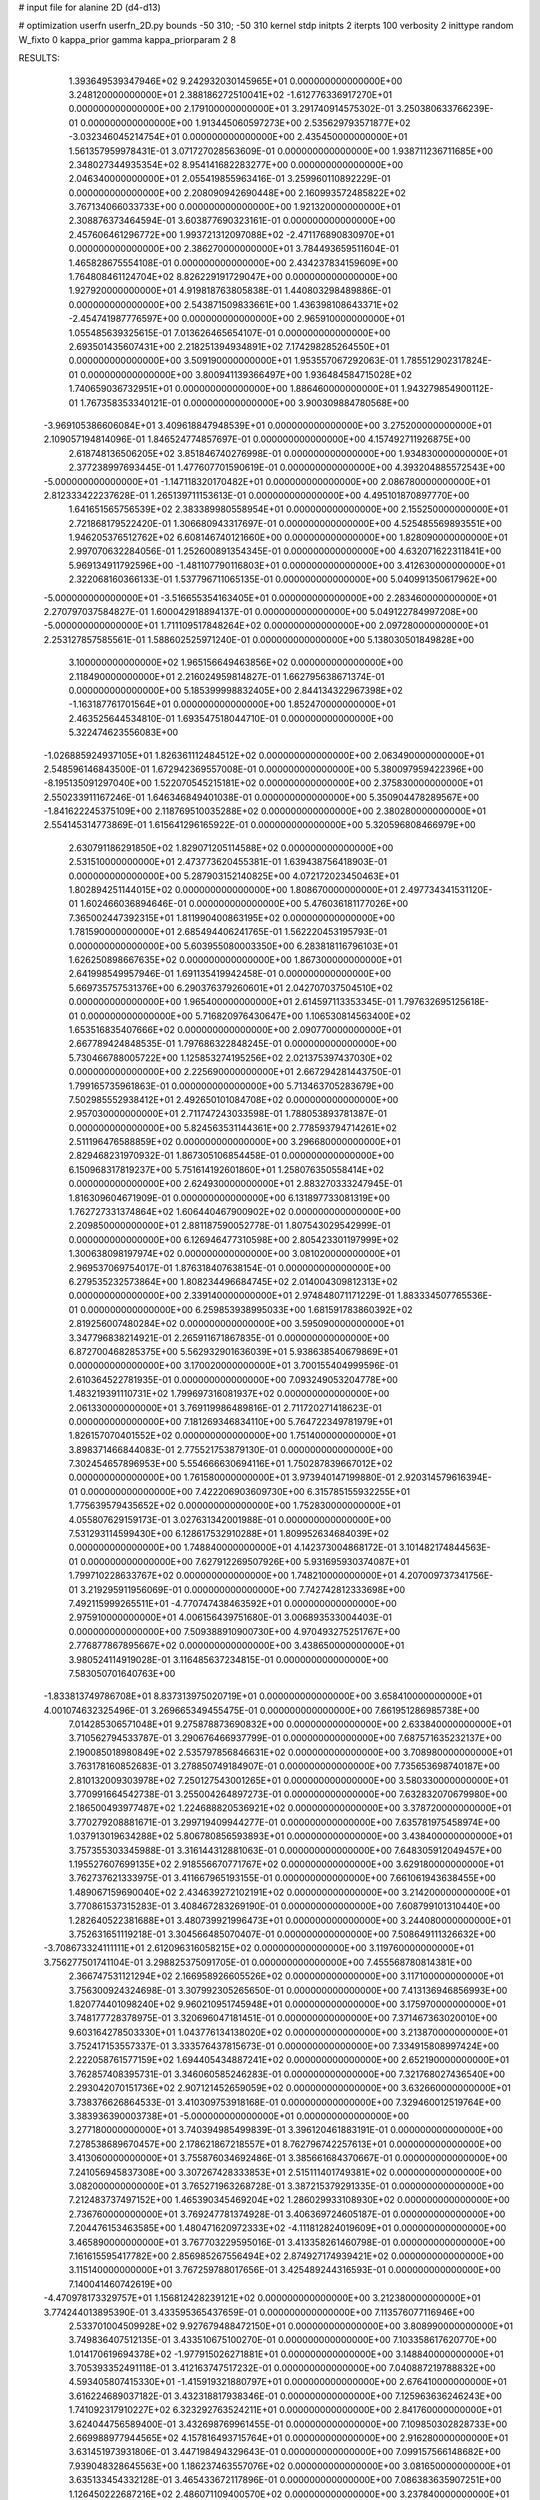 # input file for alanine 2D (d4-d13)

# optimization
userfn       userfn_2D.py
bounds       -50 310; -50 310
kernel       stdp
initpts      2
iterpts      100
verbosity    2
inittype     random
W_fixto      0
kappa_prior  gamma
kappa_priorparam 2 8


RESULTS:
  1.393649539347946E+02  9.242932030145965E+01  0.000000000000000E+00       3.248120000000000E+01
  2.388186272510041E+02 -1.612776336917270E+01  0.000000000000000E+00       2.179100000000000E+01       3.291740914575302E-01  3.250380633766239E-01       0.000000000000000E+00  1.913445060597273E+00
  2.535629793571877E+02 -3.032346045214754E+01  0.000000000000000E+00       2.435450000000000E+01       1.561357959978431E-01  3.071727028563609E-01       0.000000000000000E+00  1.938711236711685E+00
  2.348027344935354E+02  8.954141682283277E+00  0.000000000000000E+00       2.046340000000000E+01       2.055419855963416E-01  3.259960110892229E-01       0.000000000000000E+00  2.208090942690448E+00
  2.160993572485822E+02  3.767134066033733E+00  0.000000000000000E+00       1.921320000000000E+01       2.308876373464594E-01  3.603877690323161E-01       0.000000000000000E+00  2.457606461296772E+00
  1.993721312097088E+02 -2.471176890830970E+01  0.000000000000000E+00       2.386270000000000E+01       3.784493659511604E-01  1.465828675554108E-01       0.000000000000000E+00  2.434237834159609E+00
  1.764808461124704E+02  8.826229191729047E+00  0.000000000000000E+00       1.927920000000000E+01       4.919818763805838E-01  1.440803298489886E-01       0.000000000000000E+00  2.543871509833661E+00
  1.436398108643371E+02 -2.454741987776597E+00  0.000000000000000E+00       2.965910000000000E+01       1.055485639325615E-01  7.013626465654107E-01       0.000000000000000E+00  2.693501435607431E+00
  2.218251394934891E+02  7.174298285264550E+01  0.000000000000000E+00       3.509190000000000E+01       1.953557067292063E-01  1.785512902317824E-01       0.000000000000000E+00  3.800941139366497E+00
  1.936484584715028E+02  1.740659036732951E+01  0.000000000000000E+00       1.886460000000000E+01       1.943279854900112E-01  1.767358353340121E-01       0.000000000000000E+00  3.900309884780568E+00
 -3.969105386606084E+01  3.409618847948539E+01  0.000000000000000E+00       3.275200000000000E+01       2.109057194814096E-01  1.846524774857697E-01       0.000000000000000E+00  4.157492711926875E+00
  2.618748136506205E+02  3.851846740276998E-01  0.000000000000000E+00       1.934830000000000E+01       2.377238997693445E-01  1.477607701590619E-01       0.000000000000000E+00  4.393204885572543E+00
 -5.000000000000000E+01 -1.147118320170482E+01  0.000000000000000E+00       2.086780000000000E+01       2.812333422237628E-01  1.265139711153613E-01       0.000000000000000E+00  4.495101870897770E+00
  1.641651565756539E+02  2.383389980558954E+01  0.000000000000000E+00       2.155250000000000E+01       2.721868179522420E-01  1.306680943317697E-01       0.000000000000000E+00  4.525485569893551E+00
  1.946205376512762E+02  6.608146740121660E+00  0.000000000000000E+00       1.828090000000000E+01       2.997070632284056E-01  1.252600891354345E-01       0.000000000000000E+00  4.632071622311841E+00
  5.969134911792596E+00 -1.481107790116803E+01  0.000000000000000E+00       3.412630000000000E+01       2.322068160366133E-01  1.537796711065135E-01       0.000000000000000E+00  5.040991350617962E+00
 -5.000000000000000E+01 -3.516655354163405E+01  0.000000000000000E+00       2.283460000000000E+01       2.270797037584827E-01  1.600042918894137E-01       0.000000000000000E+00  5.049122784997208E+00
 -5.000000000000000E+01  1.711109517848264E+02  0.000000000000000E+00       2.097280000000000E+01       2.253127857585561E-01  1.588602525971240E-01       0.000000000000000E+00  5.138030501849828E+00
  3.100000000000000E+02  1.965156649463856E+02  0.000000000000000E+00       2.118490000000000E+01       2.216024959814827E-01  1.662795638671374E-01       0.000000000000000E+00  5.185399998832405E+00
  2.844134322967398E+02 -1.163187761701564E+01  0.000000000000000E+00       1.852470000000000E+01       2.463525644534810E-01  1.693547518044710E-01       0.000000000000000E+00  5.322474623556083E+00
 -1.026885924937105E+01  1.826361112484512E+02  0.000000000000000E+00       2.063490000000000E+01       2.548596146843500E-01  1.672942369557008E-01       0.000000000000000E+00  5.380097959422396E+00
 -8.195135091297040E+00  1.522070545215181E+02  0.000000000000000E+00       2.375830000000000E+01       2.550233911167246E-01  1.646346849401038E-01       0.000000000000000E+00  5.350904478289567E+00
 -1.841622245375109E+00  2.118769510035288E+02  0.000000000000000E+00       2.380280000000000E+01       2.554145314773869E-01  1.615641296165922E-01       0.000000000000000E+00  5.320596808466979E+00
  2.630791186291850E+02  1.829071205114588E+02  0.000000000000000E+00       2.531510000000000E+01       2.473773620455381E-01  1.639438756418903E-01       0.000000000000000E+00  5.287903152140825E+00
  4.072172023450463E+01  1.802894251144015E+02  0.000000000000000E+00       1.808670000000000E+01       2.497734341531120E-01  1.602466036894646E-01       0.000000000000000E+00  5.476036181177026E+00
  7.365002447392315E+01  1.811990400863195E+02  0.000000000000000E+00       1.781590000000000E+01       2.685494406241765E-01  1.562220453195793E-01       0.000000000000000E+00  5.603955080003350E+00
  6.283818116796103E+01  1.626250898667635E+02  0.000000000000000E+00       1.867300000000000E+01       2.641998549957946E-01  1.691135419942458E-01       0.000000000000000E+00  5.669735757531376E+00
  6.290376379260601E+01  2.042707037504510E+02  0.000000000000000E+00       1.965400000000000E+01       2.614597113353345E-01  1.797632695125618E-01       0.000000000000000E+00  5.716820976430647E+00
  1.106530814563400E+02  1.653516835407666E+02  0.000000000000000E+00       2.090770000000000E+01       2.667789424848535E-01  1.797686322848245E-01       0.000000000000000E+00  5.730466788005722E+00
  1.125853274195256E+02  2.021375397437030E+02  0.000000000000000E+00       2.225690000000000E+01       2.667294281443750E-01  1.799165735961863E-01       0.000000000000000E+00  5.713463705283679E+00
  7.502985552938412E+01  2.492650101084708E+02  0.000000000000000E+00       2.957030000000000E+01       2.711747243033598E-01  1.788053893781387E-01       0.000000000000000E+00  5.824563531144361E+00
  2.778593794714261E+02  2.511196476588859E+02  0.000000000000000E+00       3.296680000000000E+01       2.829468231970932E-01  1.867305106854458E-01       0.000000000000000E+00  6.150968317819237E+00
  5.751614192601860E+01  1.258076350558414E+02  0.000000000000000E+00       2.624930000000000E+01       2.883270333247945E-01  1.816309604671909E-01       0.000000000000000E+00  6.131897733081319E+00
  1.762727331374864E+02  1.606440467900902E+02  0.000000000000000E+00       2.209850000000000E+01       2.881187590052778E-01  1.807543029542999E-01       0.000000000000000E+00  6.126946477310598E+00
  2.805423301197999E+02  1.300638098197974E+02  0.000000000000000E+00       3.081020000000000E+01       2.969537069754017E-01  1.876318407638154E-01       0.000000000000000E+00  6.279535232573864E+00
  1.808234496684745E+02  2.014004309812313E+02  0.000000000000000E+00       2.339140000000000E+01       2.974848071171229E-01  1.883334507765536E-01       0.000000000000000E+00  6.259853938995033E+00
  1.681591783860392E+02  2.819256007480284E+02  0.000000000000000E+00       3.595090000000000E+01       3.347796838214921E-01  2.265911671867835E-01       0.000000000000000E+00  6.872700468285375E+00
  5.562932901636039E+01  5.938638540679869E+01  0.000000000000000E+00       3.170020000000000E+01       3.700155404999596E-01  2.610364522781935E-01       0.000000000000000E+00  7.093249053204778E+00
  1.483219391110731E+02  1.799697316081937E+02  0.000000000000000E+00       2.061330000000000E+01       3.769119986489816E-01  2.711720271418623E-01       0.000000000000000E+00  7.181269346834110E+00
  5.764722349781979E+01  1.826157070401552E+02  0.000000000000000E+00       1.751400000000000E+01       3.898371466844083E-01  2.775521753879130E-01       0.000000000000000E+00  7.302454657896953E+00
  5.554666630694116E+01  1.750287839667012E+02  0.000000000000000E+00       1.761580000000000E+01       3.973940147199880E-01  2.920314579616394E-01       0.000000000000000E+00  7.422206903609730E+00
  6.315785155932255E+01  1.775639579435652E+02  0.000000000000000E+00       1.752830000000000E+01       4.055807629159173E-01  3.027631342001988E-01       0.000000000000000E+00  7.531293114599430E+00
  6.128617532910288E+01  1.809952634684039E+02  0.000000000000000E+00       1.748840000000000E+01       4.142373004868172E-01  3.101482174844563E-01       0.000000000000000E+00  7.627912269507926E+00
  5.931695930374087E+01  1.799710228633767E+02  0.000000000000000E+00       1.748210000000000E+01       4.207009737341756E-01  3.219295911956069E-01       0.000000000000000E+00  7.742742812333698E+00
  7.492115999265511E+01 -4.770747438463592E+01  0.000000000000000E+00       2.975910000000000E+01       4.006156439751680E-01  3.006893533004403E-01       0.000000000000000E+00  7.509388910900730E+00
  4.970493275251767E+00  2.776877867895667E+02  0.000000000000000E+00       3.438650000000000E+01       3.980524114919028E-01  3.116485637234815E-01       0.000000000000000E+00  7.583050701640763E+00
 -1.833813749786708E+01  8.837313975020719E+01  0.000000000000000E+00       3.658410000000000E+01       4.001074632325496E-01  3.269665349455475E-01       0.000000000000000E+00  7.661951286985738E+00
  7.014285306571048E+01  9.275878873690832E+00  0.000000000000000E+00       2.633840000000000E+01       3.710562794533787E-01  3.290676466937799E-01       0.000000000000000E+00  7.687571635232137E+00
  2.190085018980849E+02  2.535797856846631E+02  0.000000000000000E+00       3.708980000000000E+01       3.763178160852683E-01  3.278850749184907E-01       0.000000000000000E+00  7.735653698740187E+00
  2.810132009303978E+02  7.250127543001265E+01  0.000000000000000E+00       3.580330000000000E+01       3.770991664542738E-01  3.255004264897273E-01       0.000000000000000E+00  7.632832070679980E+00
  2.186500493977487E+02  1.224688820536921E+02  0.000000000000000E+00       3.378720000000000E+01       3.770279208881671E-01  3.299719409944277E-01       0.000000000000000E+00  7.635781975458974E+00
  1.037913019634288E+02  5.806780856593893E+01  0.000000000000000E+00       3.438400000000000E+01       3.757355303345988E-01  3.316144312881063E-01       0.000000000000000E+00  7.648305912049457E+00
  1.195527607699135E+02  2.918556670771767E+02  0.000000000000000E+00       3.629180000000000E+01       3.762737621333975E-01  3.411667965193155E-01       0.000000000000000E+00  7.661061943638455E+00
  1.489067159690040E+02  2.434639272102191E+02  0.000000000000000E+00       3.214200000000000E+01       3.770861537315283E-01  3.408467283269190E-01       0.000000000000000E+00  7.608799101310440E+00
  1.282640522381688E+01  3.480739921996473E+01  0.000000000000000E+00       3.244080000000000E+01       3.752631651119218E-01  3.304566485070407E-01       0.000000000000000E+00  7.508649111326632E+00
 -3.708673324111111E+01  2.612096316058215E+02  0.000000000000000E+00       3.119760000000000E+01       3.756277501741104E-01  3.298825375091705E-01       0.000000000000000E+00  7.455568780814381E+00
  2.366747531121294E+02  2.166958926605526E+02  0.000000000000000E+00       3.117100000000000E+01       3.756300924324698E-01  3.307992305265650E-01       0.000000000000000E+00  7.413136946856993E+00
  1.820774401098240E+02  9.960210951745948E+01  0.000000000000000E+00       3.175970000000000E+01       3.748177728378975E-01  3.320696047181451E-01       0.000000000000000E+00  7.371467363020010E+00
  9.603164278503330E+01  1.043776134138020E+02  0.000000000000000E+00       3.213870000000000E+01       3.752417153557337E-01  3.333576437815673E-01       0.000000000000000E+00  7.334915808997424E+00
  2.222058761577159E+02  1.694405434887241E+02  0.000000000000000E+00       2.652190000000000E+01       3.762857408395731E-01  3.346060585246283E-01       0.000000000000000E+00  7.321768027436540E+00
  2.293042070151736E+02  2.907121452659059E+02  0.000000000000000E+00       3.632660000000000E+01       3.738376626864533E-01  3.410309753918168E-01       0.000000000000000E+00  7.329460012519764E+00
  3.383936390003738E+01 -5.000000000000000E+01  0.000000000000000E+00       3.277180000000000E+01       3.740394985499839E-01  3.396120461883191E-01       0.000000000000000E+00  7.278538689670457E+00
  2.178621867218557E+01  8.762796742257613E+01  0.000000000000000E+00       3.413060000000000E+01       3.755876034692486E-01  3.385661684370667E-01       0.000000000000000E+00  7.241056945837308E+00
  3.307267428333853E+01  2.515111401749381E+02  0.000000000000000E+00       3.082000000000000E+01       3.765271963268728E-01  3.387215379291335E-01       0.000000000000000E+00  7.212483737497152E+00
  1.465390345469204E+02  1.286029933108930E+02  0.000000000000000E+00       2.736760000000000E+01       3.769247781374928E-01  3.406369724605187E-01       0.000000000000000E+00  7.204476153463585E+00
  1.480471620972333E+02 -4.111812824019609E+01  0.000000000000000E+00       3.465890000000000E+01       3.767703229595016E-01  3.413358261460798E-01       0.000000000000000E+00  7.161615595417782E+00
  2.856985267556494E+02  2.874927174939421E+02  0.000000000000000E+00       3.115140000000000E+01       3.767259788017656E-01  3.425489244316593E-01       0.000000000000000E+00  7.140041460742619E+00
 -4.470978173329757E+01  1.156812428239121E+02  0.000000000000000E+00       3.212380000000000E+01       3.774244013895390E-01  3.433595365437659E-01       0.000000000000000E+00  7.113576077116946E+00
  2.533701004509928E+02  9.927679488472150E+01  0.000000000000000E+00       3.808990000000000E+01       3.749836407512135E-01  3.433510675100270E-01       0.000000000000000E+00  7.103358617620770E+00
  1.014170619694378E+02 -1.977915026271881E+01  0.000000000000000E+00       3.148840000000000E+01       3.705393352491118E-01  3.412163747517232E-01       0.000000000000000E+00  7.040887219788832E+00
  4.593405807415330E+01 -1.415919321880797E+01  0.000000000000000E+00       2.676410000000000E+01       3.616224689037182E-01  3.432318817938346E-01       0.000000000000000E+00  7.125963636246243E+00
  1.741092317910227E+02  6.323292763524211E+01  0.000000000000000E+00       2.841760000000000E+01       3.624044756589400E-01  3.432698769961455E-01       0.000000000000000E+00  7.109850302828733E+00
  2.669988977944565E+02  4.157816493715764E+01  0.000000000000000E+00       2.916280000000000E+01       3.631451973931806E-01  3.447198494329643E-01       0.000000000000000E+00  7.099157566148682E+00
  7.939048328645563E+00  1.186237463557076E+02  0.000000000000000E+00       3.081650000000000E+01       3.635133454332128E-01  3.465433672117896E-01       0.000000000000000E+00  7.086383635907251E+00
  1.126450222687216E+02  2.486071109400570E+02  0.000000000000000E+00       3.237840000000000E+01       3.637888059516096E-01  3.473593610488547E-01       0.000000000000000E+00  7.071649669854424E+00
 -1.475894974038601E+01  3.071223054998214E+02  0.000000000000000E+00       3.103990000000000E+01       3.617195169717980E-01  3.400976307419861E-01       0.000000000000000E+00  7.046890459857021E+00
  1.089977473392648E+02  2.249543028056590E+01  0.000000000000000E+00       3.419460000000000E+01       3.612426217699869E-01  3.371519713566424E-01       0.000000000000000E+00  7.086999783801501E+00
  1.880834967660825E+02  2.388601170884018E+02  0.000000000000000E+00       3.190170000000000E+01       3.619732490720960E-01  3.382708433534372E-01       0.000000000000000E+00  7.073282180260922E+00
  2.487094946806795E+02  1.469516180498580E+02  0.000000000000000E+00       3.030720000000000E+01       3.628689611195527E-01  3.395576146995835E-01       0.000000000000000E+00  7.065991465149922E+00
  3.772444406694950E+01  1.911226465649681E+01  0.000000000000000E+00       2.689790000000000E+01       3.627247890393420E-01  3.404215034761315E-01       0.000000000000000E+00  7.085168285489662E+00
  6.966718549351434E+01  8.616490518881551E+01  0.000000000000000E+00       3.284900000000000E+01       3.630618792995434E-01  3.415642179076089E-01       0.000000000000000E+00  7.069006127395595E+00
  5.425894659209458E+01  2.810217605570617E+02  0.000000000000000E+00       3.243850000000000E+01       3.633564373177212E-01  3.434442964089053E-01       0.000000000000000E+00  7.060133816666827E+00
  2.777871365350413E+02  2.179529322700647E+02  0.000000000000000E+00       2.740190000000000E+01       3.642899237468411E-01  3.451533387427832E-01       0.000000000000000E+00  7.064300331127479E+00
 -3.773047840196741E+01  2.303079544753086E+02  0.000000000000000E+00       2.676020000000000E+01       3.652039447109022E-01  3.467798053152864E-01       0.000000000000000E+00  7.069992470491925E+00
  1.979230939192065E+02  2.928226908465838E+02  0.000000000000000E+00       3.489030000000000E+01       3.657368026942018E-01  3.475165360586835E-01       0.000000000000000E+00  7.055621673326240E+00
 -4.409479899198310E+01  6.549171014222773E+01  0.000000000000000E+00       3.607910000000000E+01       3.635888139234487E-01  3.438519870118383E-01       0.000000000000000E+00  7.004122855980436E+00
 -1.280195457849623E+01  1.194365857139720E+01  0.000000000000000E+00       3.490450000000000E+01       3.546126826176965E-01  3.433357767965001E-01       0.000000000000000E+00  7.044009606823130E+00
  1.352348590392189E+02  5.449873646486238E+01  0.000000000000000E+00       3.062890000000000E+01       3.558147622814076E-01  3.433773732953077E-01       0.000000000000000E+00  7.046508610561457E+00
  2.527184436606546E+02  2.672088906069467E+02  0.000000000000000E+00       3.725690000000000E+01       3.572871414759402E-01  3.432165159375941E-01       0.000000000000000E+00  7.034514541773885E+00
 -1.190565525750547E+01  5.663839640065014E+01  0.000000000000000E+00       3.668560000000000E+01       3.577662345686084E-01  3.449713820198861E-01       0.000000000000000E+00  7.029909861508807E+00
 -5.940688251892954E+00  2.465021294321442E+02  0.000000000000000E+00       3.090280000000000E+01       3.584585029244707E-01  3.460885991146457E-01       0.000000000000000E+00  7.026503793534984E+00
  9.107816071678332E+01  2.797006972302730E+02  0.000000000000000E+00       3.359310000000000E+01       3.592847421271106E-01  3.472086108974217E-01       0.000000000000000E+00  7.024454918218148E+00
  1.876361605273359E+02  1.329547130543622E+02  0.000000000000000E+00       2.773070000000000E+01       3.599978876134214E-01  3.485532009365069E-01       0.000000000000000E+00  7.027715161659203E+00
  2.097740819952640E+02  2.043431596102083E+02  0.000000000000000E+00       2.702990000000000E+01       3.612264552641588E-01  3.491924728654404E-01       0.000000000000000E+00  7.029114246389914E+00
  2.938074139317221E+02  9.816844651685169E+01  0.000000000000000E+00       3.535770000000000E+01       3.616690772010969E-01  3.507474291094708E-01       0.000000000000000E+00  7.026629277855585E+00
  1.105453781250407E+02  1.317475291278145E+02  0.000000000000000E+00       2.709660000000000E+01       3.623741009488847E-01  3.508293568147129E-01       0.000000000000000E+00  7.022882074060441E+00
  2.413279106980095E+02  5.356846746194455E+01  0.000000000000000E+00       3.256450000000000E+01       3.631047959986633E-01  3.520560946937333E-01       0.000000000000000E+00  7.023301031552509E+00
  7.855592572595276E+01  3.930965594996507E+01  0.000000000000000E+00       3.191110000000000E+01       3.643768607682026E-01  3.522452504245218E-01       0.000000000000000E+00  7.023254563905155E+00
  1.476877167818085E+02  2.165707592403098E+02  0.000000000000000E+00       2.576370000000000E+01       3.651831179049234E-01  3.538579632941676E-01       0.000000000000000E+00  7.034867715929638E+00
 -4.073132872443750E+01  2.925854367432970E+02  0.000000000000000E+00       2.963680000000000E+01       3.654191242388514E-01  3.543037499990141E-01       0.000000000000000E+00  7.034788472408402E+00
  2.814016128226094E+02  1.616458974597858E+02  0.000000000000000E+00       2.436550000000000E+01       3.663218614627738E-01  3.555038447766889E-01       0.000000000000000E+00  7.044014231221364E+00
  1.748761358459647E+02  3.100000000000000E+02  0.000000000000000E+00       3.239900000000000E+01       3.671898595552190E-01  3.561412284339462E-01       0.000000000000000E+00  7.047908593732724E+00